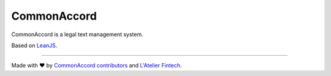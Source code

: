 CommonAccord
============

CommonAccord is a legal text management system.

Based on `LeanJS <http://leanjs.readthedocs.org/>`_.

----

Made with ♥ by `CommonAccord contributors <https://github.com/DevelAccord/CommonAccord/graphs/contributors>`_ and `L'Atelier Fintech <http://atelier.net/>`_.
